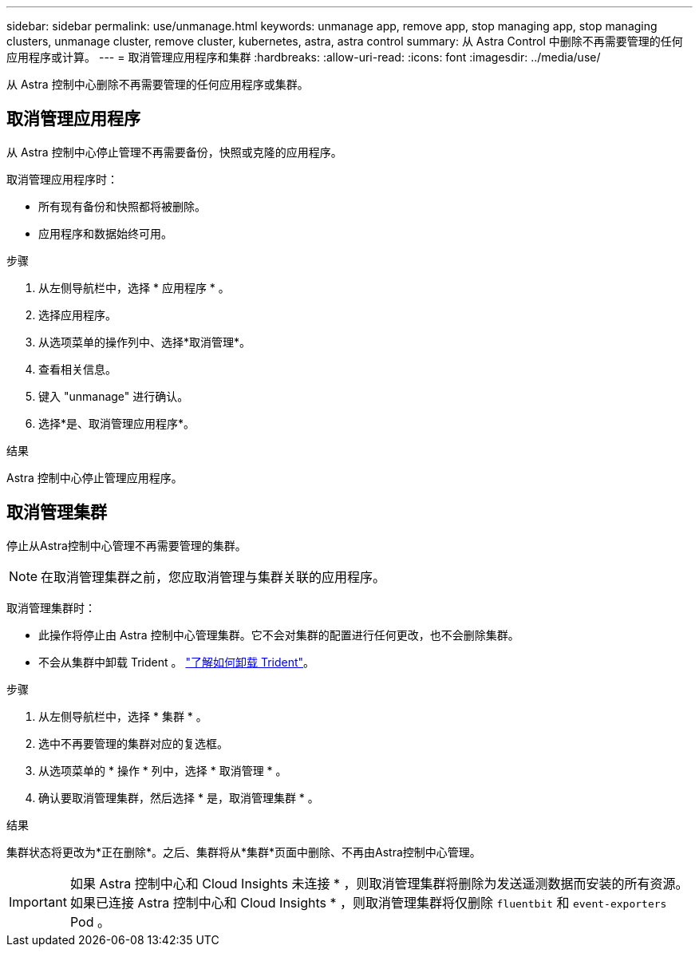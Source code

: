 ---
sidebar: sidebar 
permalink: use/unmanage.html 
keywords: unmanage app, remove app, stop managing app, stop managing clusters, unmanage cluster, remove cluster, kubernetes, astra, astra control 
summary: 从 Astra Control 中删除不再需要管理的任何应用程序或计算。 
---
= 取消管理应用程序和集群
:hardbreaks:
:allow-uri-read: 
:icons: font
:imagesdir: ../media/use/


[role="lead"]
从 Astra 控制中心删除不再需要管理的任何应用程序或集群。



== 取消管理应用程序

从 Astra 控制中心停止管理不再需要备份，快照或克隆的应用程序。

取消管理应用程序时：

* 所有现有备份和快照都将被删除。
* 应用程序和数据始终可用。


.步骤
. 从左侧导航栏中，选择 * 应用程序 * 。
. 选择应用程序。
. 从选项菜单的操作列中、选择*取消管理*。
. 查看相关信息。
. 键入 "unmanage" 进行确认。
. 选择*是、取消管理应用程序*。


.结果
Astra 控制中心停止管理应用程序。



== 取消管理集群

停止从Astra控制中心管理不再需要管理的集群。


NOTE: 在取消管理集群之前，您应取消管理与集群关联的应用程序。

取消管理集群时：

* 此操作将停止由 Astra 控制中心管理集群。它不会对集群的配置进行任何更改，也不会删除集群。
* 不会从集群中卸载 Trident 。 https://docs.netapp.com/us-en/trident/trident-managing-k8s/uninstall-trident.html["了解如何卸载 Trident"^]。


.步骤
. 从左侧导航栏中，选择 * 集群 * 。
. 选中不再要管理的集群对应的复选框。
. 从选项菜单的 * 操作 * 列中，选择 * 取消管理 * 。
. 确认要取消管理集群，然后选择 * 是，取消管理集群 * 。


.结果
集群状态将更改为*正在删除*。之后、集群将从*集群*页面中删除、不再由Astra控制中心管理。


IMPORTANT: 如果 Astra 控制中心和 Cloud Insights 未连接 * ，则取消管理集群将删除为发送遥测数据而安装的所有资源。如果已连接 Astra 控制中心和 Cloud Insights * ，则取消管理集群将仅删除 `fluentbit` 和 `event-exporters` Pod 。
